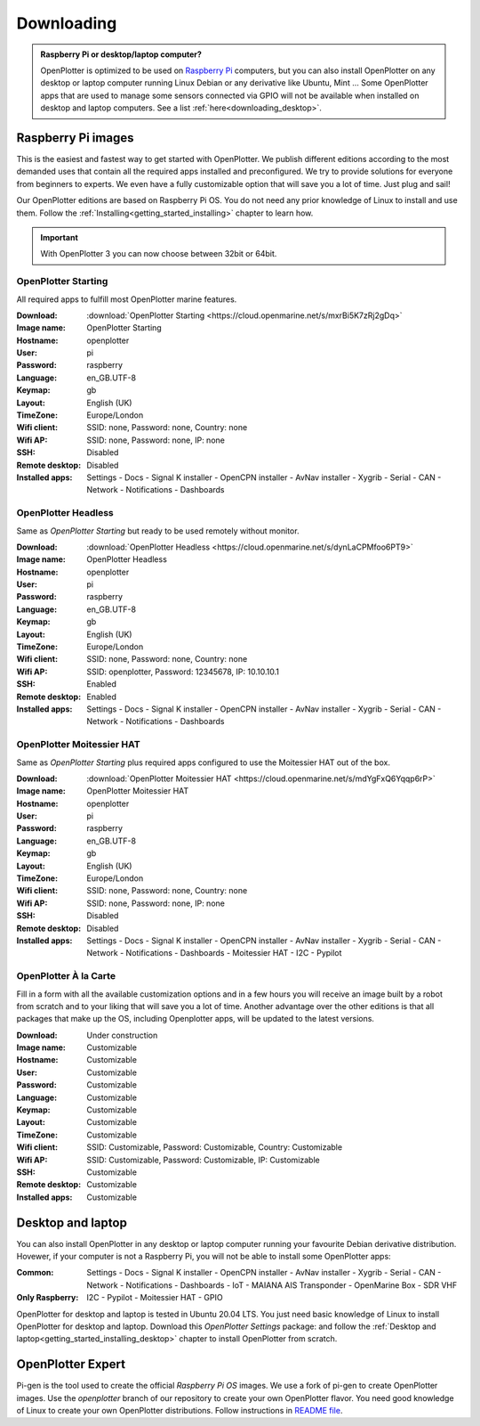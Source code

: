 .. _downloading:

Downloading
###########

.. admonition:: Raspberry Pi or desktop/laptop computer?

	OpenPlotter is optimized to be used on `Raspberry Pi <https://www.raspberrypi.com>`_ computers, but you can also install OpenPlotter on any desktop or laptop computer running Linux Debian or any derivative like Ubuntu, Mint ... Some OpenPlotter apps that are used to manage some sensors connected via GPIO will not be available when installed on desktop and laptop computers. See a list :ref:`here<downloading_desktop>`.

Raspberry Pi images
*******************

This is the easiest and fastest way to get started with OpenPlotter. We publish different editions according to the most demanded uses that contain all the required apps installed and preconfigured. We try to provide solutions for everyone from beginners to experts. We even have a fully customizable option that will save you a lot of time. Just plug and sail!

Our OpenPlotter editions are based on Raspberry Pi OS. You do not need any prior knowledge of Linux to install and use them. Follow the :ref:`Installing<getting_started_installing>` chapter to learn how.

.. important::

	With OpenPlotter 3 you can now choose between 32bit or 64bit.

OpenPlotter Starting
====================

All required apps to fulfill most OpenPlotter marine features.

:Download: :download:`OpenPlotter Starting <https://cloud.openmarine.net/s/mxrBi5K7zRj2gDq>`
:Image name: OpenPlotter Starting
:Hostname: openplotter
:User: pi
:Password: raspberry
:Language: en_GB.UTF-8
:Keymap: gb
:Layout: English (UK)
:TimeZone: Europe/London
:Wifi client: SSID: none, Password: none, Country: none
:Wifi AP: SSID: none, Password: none, IP: none
:SSH: Disabled
:Remote desktop: Disabled
:Installed apps: Settings - Docs - Signal K installer - OpenCPN installer - AvNav installer - Xygrib - Serial - CAN - Network - Notifications - Dashboards 

OpenPlotter Headless
====================

Same as *OpenPlotter Starting* but ready to be used remotely without monitor.

:Download: :download:`OpenPlotter Headless <https://cloud.openmarine.net/s/dynLaCPMfoo6PT9>`
:Image name: OpenPlotter Headless
:Hostname: openplotter
:User: pi
:Password: raspberry
:Language: en_GB.UTF-8
:Keymap: gb
:Layout: English (UK)
:TimeZone: Europe/London
:Wifi client: SSID: none, Password: none, Country: none
:Wifi AP: SSID: openplotter, Password: 12345678, IP: 10.10.10.1
:SSH: Enabled
:Remote desktop: Enabled
:Installed apps: Settings - Docs - Signal K installer - OpenCPN installer - AvNav installer - Xygrib - Serial - CAN - Network - Notifications - Dashboards 

OpenPlotter Moitessier HAT
==========================

Same as *OpenPlotter Starting* plus required apps configured to use the Moitessier HAT out of the box.

:Download: :download:`OpenPlotter Moitessier HAT <https://cloud.openmarine.net/s/mdYgFxQ6Yqqp6rP>`
:Image name: OpenPlotter Moitessier HAT
:Hostname: openplotter
:User: pi
:Password: raspberry
:Language: en_GB.UTF-8
:Keymap: gb
:Layout: English (UK)
:TimeZone: Europe/London
:Wifi client: SSID: none, Password: none, Country: none
:Wifi AP: SSID: none, Password: none, IP: none
:SSH: Disabled
:Remote desktop: Disabled
:Installed apps: Settings - Docs - Signal K installer - OpenCPN installer - AvNav installer - Xygrib - Serial - CAN - Network - Notifications - Dashboards - Moitessier HAT - I2C - Pypilot

OpenPlotter À la Carte
======================

Fill in a form with all the available customization options and in a few hours you will receive an image built by a robot from scratch and to your liking that will save you a lot of time. Another advantage over the other editions is that all packages that make up the OS, including Openplotter apps, will be updated to the latest versions.

:Download: Under construction
:Image name: Customizable
:Hostname: Customizable
:User: Customizable
:Password: Customizable
:Language: Customizable
:Keymap: Customizable
:Layout: Customizable
:TimeZone: Customizable
:Wifi client: SSID: Customizable, Password: Customizable, Country: Customizable
:Wifi AP: SSID: Customizable, Password: Customizable, IP: Customizable
:SSH: Customizable
:Remote desktop: Customizable
:Installed apps: Customizable

.. _downloading_desktop:

Desktop and laptop
******************

You can also install OpenPlotter in any desktop or laptop computer running your favourite Debian derivative distribution. Hovewer, if your computer is not a Raspberry Pi, you will not be able to install some OpenPlotter apps:

:Common: Settings - Docs - Signal K installer - OpenCPN installer - AvNav installer - Xygrib - Serial - CAN - Network - Notifications - Dashboards - IoT - MAIANA AIS Transponder - OpenMarine Box - SDR VHF
:Only Raspberry: I2C - Pypilot - Moitessier HAT - GPIO

OpenPlotter for desktop and laptop is tested in Ubuntu 20.04 LTS. You just need basic knowledge of Linux to install OpenPlotter for desktop and laptop. Download this *OpenPlotter Settings* package: |Latest version of 'openplotter-settings' @ Cloudsmith| and follow the :ref:`Desktop and laptop<getting_started_installing_desktop>` chapter to install OpenPlotter from scratch.

.. |Latest version of 'openplotter-settings' @ Cloudsmith| image:: https://api-prd.cloudsmith.io/v1/badges/version/openplotter/openplotter/deb/openplotter-settings/latest/a=all;d=debian%252Fbullseye;t=binary/?render=true&show_latest=true
   :target: https://cloudsmith.io/~openplotter/repos/openplotter/packages/detail/deb/openplotter-settings/latest/a=all;d=debian%252Fbullseye;t=binary/


OpenPlotter Expert
******************

Pi-gen is the tool used to create the official *Raspberry Pi OS* images. We use a fork of pi-gen to create OpenPlotter images. Use the *openplotter* branch of our repository to create your own OpenPlotter flavor. You need good knowledge of Linux to create your own OpenPlotter distributions. Follow instructions in `README file <https://github.com/openplotter/pi-gen/blob/openplotter/README.md>`_.
